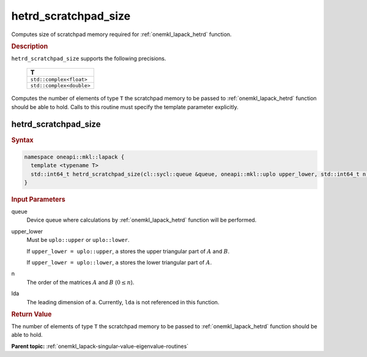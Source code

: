 .. SPDX-FileCopyrightText: 2019-2020 Intel Corporation
..
.. SPDX-License-Identifier: CC-BY-4.0

.. _onemkl_lapack_hetrd_scratchpad_size:

hetrd_scratchpad_size
=====================

Computes size of scratchpad memory required for :ref:`onemkl_lapack_hetrd` function.

.. container:: section

  .. rubric:: Description
         
``hetrd_scratchpad_size`` supports the following precisions.

    .. list-table:: 
       :header-rows: 1

       * -  T 
       * -  ``std::complex<float>`` 
       * -  ``std::complex<double>`` 

Computes the number of elements of type ``T`` the scratchpad memory to be passed to :ref:`onemkl_lapack_hetrd` function should be able to hold.
Calls to this routine must specify the template parameter
explicitly.

hetrd_scratchpad_size
---------------------

.. container:: section

  .. rubric:: Syntax
         
.. code-block:: cpp

    namespace oneapi::mkl::lapack {
      template <typename T>
      std::int64_t hetrd_scratchpad_size(cl::sycl::queue &queue, oneapi::mkl::uplo upper_lower, std::int64_t n, std::int64_t lda) 
    }

.. container:: section

  .. rubric:: Input Parameters

queue
   Device queue where calculations by :ref:`onemkl_lapack_hetrd` function will be performed.

upper_lower
   Must be ``uplo::upper`` or ``uplo::lower``.

   If ``upper_lower = uplo::upper``, ``a`` stores the upper triangular
   part of :math:`A` and :math:`B`.

   If ``upper_lower = uplo::lower``, ``a`` stores the lower triangular
   part of :math:`A`.

n
   The order of the matrices :math:`A` and :math:`B` (:math:`0 \le n`).

lda
   The leading dimension of ``a``. Currently, ``lda`` is not referenced in
   this function.

.. container:: section

  .. rubric:: Return Value
         
The number of elements of type ``T`` the scratchpad memory to be passed to :ref:`onemkl_lapack_hetrd` function should be able to hold.

**Parent topic:** :ref:`onemkl_lapack-singular-value-eigenvalue-routines`



